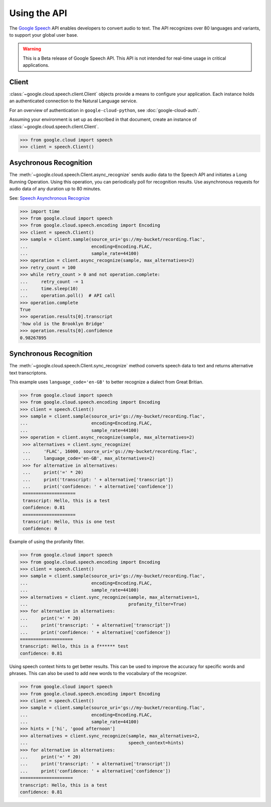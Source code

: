 Using the API
=============

The `Google Speech`_ API enables developers to convert audio to text.
The API recognizes over 80 languages and variants, to support your global user
base.

.. warning::

    This is a Beta release of Google Speech API. This
    API is not intended for real-time usage in critical applications.

.. _Google Speech: https://cloud.google.com/speech/docs/getting-started

Client
------

:class:`~google.cloud.speech.client.Client` objects provide a
means to configure your application. Each instance holds
an authenticated connection to the Natural Language service.

For an overview of authentication in ``google-cloud-python``, see
:doc:`google-cloud-auth`.

Assuming your environment is set up as described in that document,
create an instance of :class:`~google.cloud.speech.client.Client`.

.. code-block:: python

    >>> from google.cloud import speech
    >>> client = speech.Client()


Asychronous Recognition
-----------------------

The :meth:`~google.cloud.speech.Client.async_recognize` sends audio data to the
Speech API and initiates a Long Running Operation. Using this operation, you
can periodically poll for recognition results. Use asynchronous requests for
audio data of any duration up to 80 minutes.

See: `Speech Asynchronous Recognize`_


.. code-block:: python

    >>> import time
    >>> from google.cloud import speech
    >>> from google.cloud.speech.encoding import Encoding
    >>> client = speech.Client()
    >>> sample = client.sample(source_uri='gs://my-bucket/recording.flac',
    ...                        encoding=Encoding.FLAC,
    ...                        sample_rate=44100)
    >>> operation = client.async_recognize(sample, max_alternatives=2)
    >>> retry_count = 100
    >>> while retry_count > 0 and not operation.complete:
    ...     retry_count -= 1
    ...     time.sleep(10)
    ...     operation.poll()  # API call
    >>> operation.complete
    True
    >>> operation.results[0].transcript
    'how old is the Brooklyn Bridge'
    >>> operation.results[0].confidence
    0.98267895


Synchronous Recognition
-----------------------

The :meth:`~google.cloud.speech.Client.sync_recognize` method converts speech
data to text and returns alternative text transcriptons.

This example uses ``language_code='en-GB'`` to better recognize a dialect from
Great Britian.

.. code-block:: python

    >>> from google.cloud import speech
    >>> from google.cloud.speech.encoding import Encoding
    >>> client = speech.Client()
    >>> sample = client.sample(source_uri='gs://my-bucket/recording.flac',
    ...                        encoding=Encoding.FLAC,
    ...                        sample_rate=44100)
    >>> operation = client.async_recognize(sample, max_alternatives=2)
     >>> alternatives = client.sync_recognize(
     ...     'FLAC', 16000, source_uri='gs://my-bucket/recording.flac',
     ...     language_code='en-GB', max_alternatives=2)
     >>> for alternative in alternatives:
     ...     print('=' * 20)
     ...     print('transcript: ' + alternative['transcript'])
     ...     print('confidence: ' + alternative['confidence'])
     ====================
     transcript: Hello, this is a test
     confidence: 0.81
     ====================
     transcript: Hello, this is one test
     confidence: 0

Example of using the profanity filter.

.. code-block:: python

    >>> from google.cloud import speech
    >>> from google.cloud.speech.encoding import Encoding
    >>> client = speech.Client()
    >>> sample = client.sample(source_uri='gs://my-bucket/recording.flac',
    ...                        encoding=Encoding.FLAC,
    ...                        sample_rate=44100)
    >>> alternatives = client.sync_recognize(sample, max_alternatives=1,
    ...                                      profanity_filter=True)
    >>> for alternative in alternatives:
    ...     print('=' * 20)
    ...     print('transcript: ' + alternative['transcript'])
    ...     print('confidence: ' + alternative['confidence'])
    ====================
    transcript: Hello, this is a f****** test
    confidence: 0.81

Using speech context hints to get better results. This can be used to improve
the accuracy for specific words and phrases. This can also be used to add new
words to the vocabulary of the recognizer.

.. code-block:: python

    >>> from google.cloud import speech
    >>> from google.cloud.speech.encoding import Encoding
    >>> client = speech.Client()
    >>> sample = client.sample(source_uri='gs://my-bucket/recording.flac',
    ...                        encoding=Encoding.FLAC,
    ...                        sample_rate=44100)
    >>> hints = ['hi', 'good afternoon']
    >>> alternatives = client.sync_recognize(sample, max_alternatives=2,
    ...                                      speech_context=hints)
    >>> for alternative in alternatives:
    ...     print('=' * 20)
    ...     print('transcript: ' + alternative['transcript'])
    ...     print('confidence: ' + alternative['confidence'])
    ====================
    transcript: Hello, this is a test
    confidence: 0.81


.. _sync_recognize: https://cloud.google.com/speech/reference/rest/v1beta1/speech/syncrecognize
.. _Speech Asynchronous Recognize: https://cloud.google.com/speech/reference/rest/v1beta1/speech/asyncrecognize
